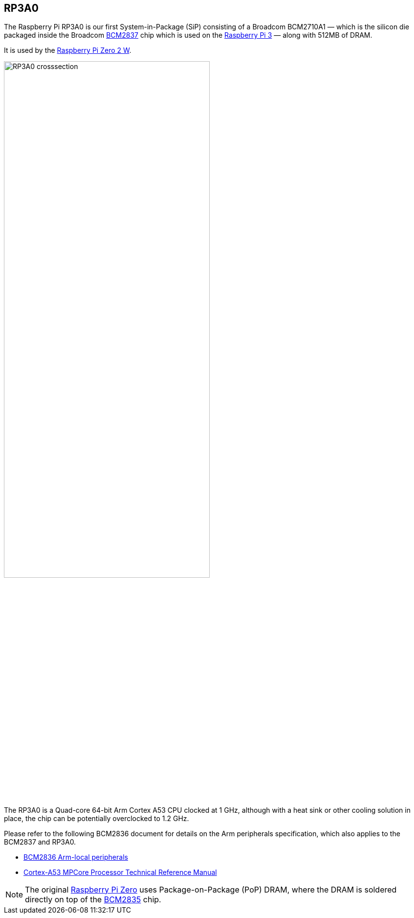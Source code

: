 == RP3A0

The Raspberry Pi RP3A0 is our first System-in-Package (SiP) consisting of a Broadcom BCM2710A1 — which is the silicon die packaged inside the Broadcom xref:processors.adoc#bcm2837[BCM2837] chip which is used on the xref:raspberry-pi.adoc#raspberry-pi-3-model-b-2[Raspberry Pi 3] — along with 512MB of DRAM.

It is used by the xref:raspberry-pi.adoc#raspberry-pi-zero-2-w[Raspberry Pi Zero 2 W].

image:images/RP3A0-crosssection.png[width="70%"]

The RP3A0 is a Quad-core 64-bit Arm Cortex A53 CPU clocked at 1 GHz, although with a heat sink or other cooling solution in place, the chip can be potentially overclocked to 1.2 GHz.

Please refer to the following BCM2836 document for details on the Arm peripherals specification, which also applies to the BCM2837 and RP3A0.

* https://datasheets.raspberrypi.com/bcm2836/bcm2836-peripherals.pdf[BCM2836 Arm-local peripherals]
* https://developer.arm.com/documentation/ddi0500/latest/[Cortex-A53 MPCore Processor Technical Reference Manual]

[NOTE]
====
The original xref:raspberry-pi.adoc#raspberry-pi-zero[Raspberry Pi Zero] uses Package-on-Package (PoP) DRAM, where the DRAM is soldered directly on top of the xref:processors.adoc#bcm2835[BCM2835] chip.
====
